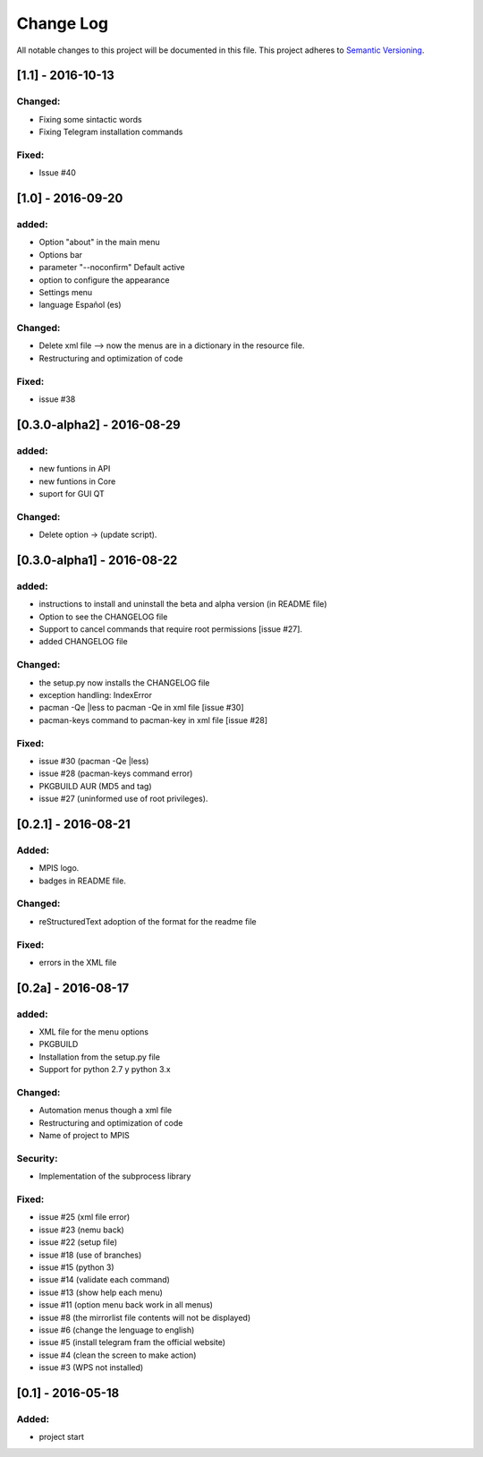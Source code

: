 ==========
Change Log
==========
All notable changes to this project will be documented in this file.
This project adheres to `Semantic Versioning <http://semver.org/>`_.

[1.1] - 2016-10-13
===========
Changed:
______
* Fixing some sintactic words
* Fixing Telegram installation commands

Fixed:
______
* Issue #40

[1.0] - 2016-09-20
===========
added:
______
* Option "about" in the main menu
* Options bar
* parameter "--noconfirm" Default active
* option to configure the appearance
* Settings menu
* language Español (es)

Changed:
________
* Delete xml file --> now the menus are in a dictionary in the resource file.
* Restructuring and optimization of code

Fixed:
______
* issue #38

[0.3.0-alpha2] - 2016-08-29
===========
added:
______
* new funtions in API
* new funtions in Core
* suport for GUI QT

Changed:
________
* Delete option -> (update script).

[0.3.0-alpha1] - 2016-08-22
===========================
added:
______
* instructions to install and uninstall the beta and alpha version (in README file)
* Option to see the CHANGELOG file
* Support to  cancel commands that require root permissions [issue #27].
* added CHANGELOG file

Changed:
________
* the setup.py now installs the CHANGELOG file
* exception handling: IndexError
* pacman -Qe |less to pacman -Qe in xml file [issue #30]
* pacman-keys command to pacman-key in xml file [issue #28]

Fixed:
______
* issue #30 (pacman -Qe |less)
* issue #28 (pacman-keys command error)
* PKGBUILD AUR (MD5 and tag)
* issue #27 (uninformed use of root privileges).

[0.2.1] - 2016-08-21
====================
Added:
______
* MPIS logo.
* badges in README file.

Changed:
________
* reStructuredText adoption of the format for the readme file

Fixed:
______
* errors in the XML file

[0.2a] - 2016-08-17
===================
added:
______
* XML file for the menu options
* PKGBUILD
* Installation from the setup.py file
* Support for python 2.7 y python 3.x

Changed:
________
* Automation menus though a xml file
* Restructuring and optimization of code
* Name of project to MPIS

Security:
_________
* Implementation of the subprocess library

Fixed:
______
* issue #25 (xml file error)
* issue #23 (nemu back)
* issue #22 (setup file)
* issue #18 (use of branches)
* issue #15 (python 3)
* issue #14 (validate each command)
* issue #13 (show help each menu)
* issue #11 (option menu back work in all menus)
* issue #8 (the mirrorlist file contents will not be displayed)
* issue #6 (change the lenguage to english)
* issue #5 (install telegram fram the official website)
* issue #4 (clean the screen to make action)
* issue #3 (WPS not installed)

[0.1] - 2016-05-18
==================

Added:
______
* project start
